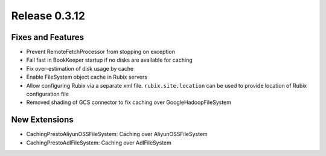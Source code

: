==============
Release 0.3.12
==============

Fixes and Features
------------------
* Prevent RemoteFetchProcessor from stopping on exception
* Fail fast in BookKeeper startup if no disks are available for caching
* Fix over-estimation of disk usage by cache
* Enable FileSystem object cache in Rubix servers
* Allow configuring Rubix via a separate xml file. ``rubix.site.location`` can be used to provide location of Rubix configuration file
* Removed shading of GCS connector to fix caching over GoogleHadoopFileSystem

New Extensions
--------------
* CachingPrestoAliyunOSSFileSystem: Caching over AliyunOSSFileSystem
* CachingPrestoAdlFileSystem: Caching over AdlFileSystem
